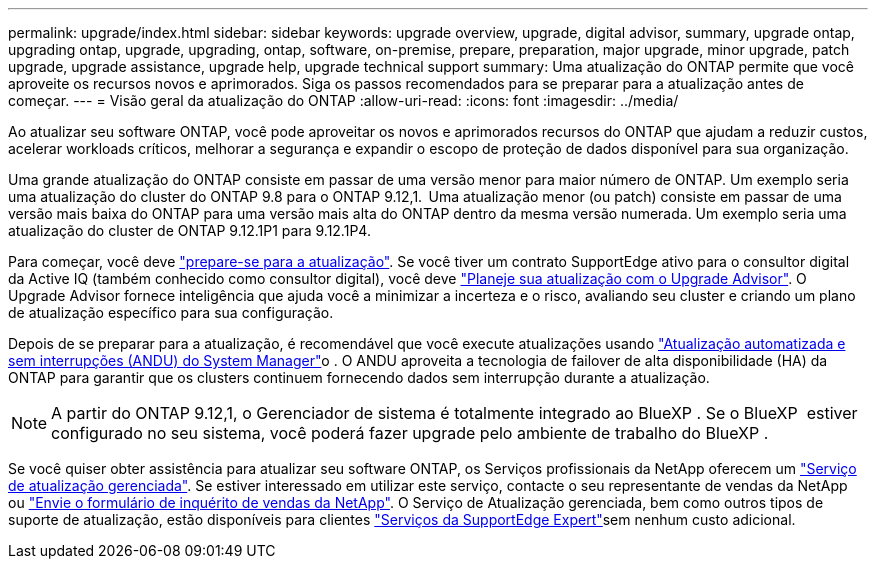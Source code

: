 ---
permalink: upgrade/index.html 
sidebar: sidebar 
keywords: upgrade overview, upgrade, digital advisor, summary, upgrade ontap, upgrading ontap, upgrade, upgrading, ontap, software, on-premise, prepare, preparation, major upgrade, minor upgrade, patch upgrade, upgrade assistance, upgrade help, upgrade technical support 
summary: Uma atualização do ONTAP permite que você aproveite os recursos novos e aprimorados. Siga os passos recomendados para se preparar para a atualização antes de começar. 
---
= Visão geral da atualização do ONTAP
:allow-uri-read: 
:icons: font
:imagesdir: ../media/


[role="lead"]
Ao atualizar seu software ONTAP, você pode aproveitar os novos e aprimorados recursos do ONTAP que ajudam a reduzir custos, acelerar workloads críticos, melhorar a segurança e expandir o escopo de proteção de dados disponível para sua organização.

Uma grande atualização do ONTAP consiste em passar de uma versão menor para maior número de ONTAP. Um exemplo seria uma atualização do cluster do ONTAP 9.8 para o ONTAP 9.12,1.  Uma atualização menor (ou patch) consiste em passar de uma versão mais baixa do ONTAP para uma versão mais alta do ONTAP dentro da mesma versão numerada. Um exemplo seria uma atualização do cluster de ONTAP 9.12.1P1 para 9.12.1P4.

Para começar, você deve link:prepare.html["prepare-se para a atualização"]. Se você tiver um contrato SupportEdge ativo para o consultor digital da Active IQ (também conhecido como consultor digital), você deve link:create-upgrade-plan.html["Planeje sua atualização com o Upgrade Advisor"]. O Upgrade Advisor fornece inteligência que ajuda você a minimizar a incerteza e o risco, avaliando seu cluster e criando um plano de atualização específico para sua configuração.

Depois de se preparar para a atualização, é recomendável que você execute atualizações usando link:task_upgrade_andu_sm.html["Atualização automatizada e sem interrupções (ANDU) do System Manager"]o . O ANDU aproveita a tecnologia de failover de alta disponibilidade (HA) da ONTAP para garantir que os clusters continuem fornecendo dados sem interrupção durante a atualização.


NOTE: A partir do ONTAP 9.12,1, o Gerenciador de sistema é totalmente integrado ao BlueXP . Se o BlueXP  estiver configurado no seu sistema, você poderá fazer upgrade pelo ambiente de trabalho do BlueXP .

Se você quiser obter assistência para atualizar seu software ONTAP, os Serviços profissionais da NetApp oferecem um link:https://www.netapp.com/pdf.html?item=/media/8144-sd-managed-upgrade-service.pdf["Serviço de atualização gerenciada"^]. Se estiver interessado em utilizar este serviço, contacte o seu representante de vendas da NetApp ou link:https://www.netapp.com/forms/sales-contact/["Envie o formulário de inquérito de vendas da NetApp"^]. O Serviço de Atualização gerenciada, bem como outros tipos de suporte de atualização, estão disponíveis para clientes link:https://www.netapp.com/pdf.html?item=/media/8845-supportedge-expert-service.pdf["Serviços da SupportEdge Expert"^]sem nenhum custo adicional.
